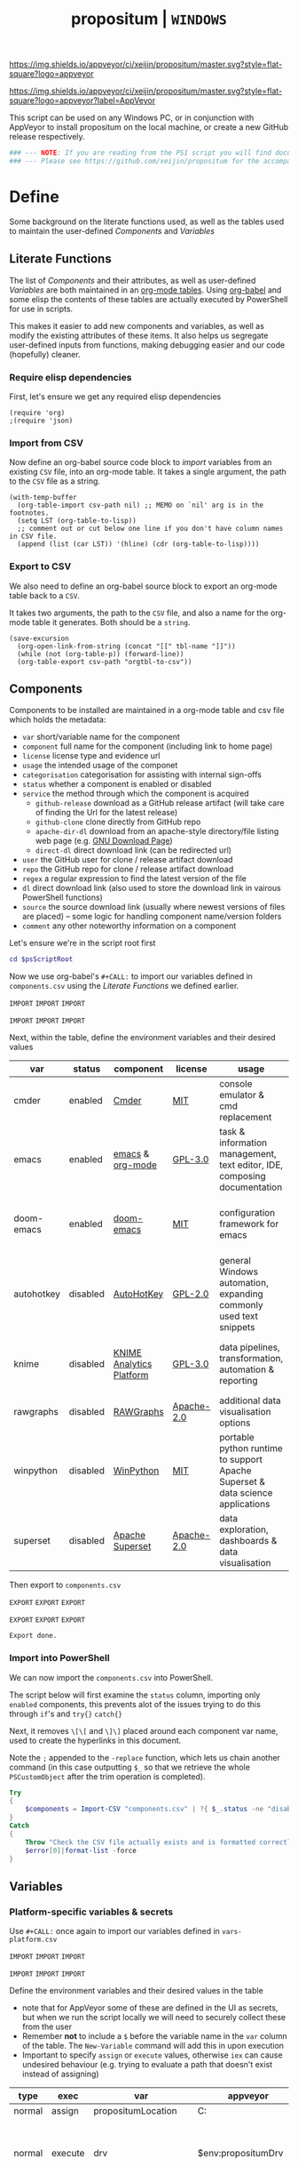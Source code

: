 #+TITLE: propositum | =WINDOWS=
#+PROPERTY: header-args :tangle yes
#+OPTIONS: prop:t

[[https://img.shields.io/appveyor/ci/xeijin/propositum/master.svg?style=flat-square?logo=appveyor]]


[[https://img.shields.io/appveyor/ci/xeijin/propositum/master.svg?style=flat-square?logo=appveyor?label=AppVeyor]]

This script can be used on any Windows PC, or in conjunction with AppVeyor to install propositum on the local machine, or create a new GitHub release respectively.

#+BEGIN_SRC powershell :exports code
### --- NOTE: If you are reading from the PS1 script you will find documentation sparse - this script is accompanied by an org-mode file used to literately generate it --- ####
### --- Please see https://github.com/xeijin/propositum for the accompanying README.org --- ###
#+END_SRC

* Define
  
Some background on the literate functions used, as well as the tables used to maintain the user-defined [[Components]] and [[Variables]]

** Literate Functions

The list of [[Components]] and their attributes, as well as user-defined [[Variables]] are both maintained in an [[https://orgmode.org/manual/Tables.html][org-mode tables]]. Using [[https://orgmode.org/worg/org-contrib/babel/][org-babel]] and some elisp the contents of these tables are actually executed by PowerShell for use in scripts.

This makes it easier to add new components and variables, as well as modify the existing attributes of these items. It also helps us segregate user-defined inputs from functions, making debugging easier and our code (hopefully) cleaner.

*** Require elisp dependencies

First, let's ensure we get any required elisp dependencies

#+BEGIN_SRC elisp :exports both
  (require 'org)
  ;(require 'json)
#+END_SRC

*** Import from CSV

Now define an org-babel source code block to /import/ variables from an existing =CSV= file, into an org-mode table. It takes a single argument, the path to the =CSV= file as a string.

#+NAME: org-babel-tbl-import-csv
#+BEGIN_SRC elisp :results value table :exports code :var csv-path=""
  (with-temp-buffer
    (org-table-import csv-path nil) ;; MEMO on `nil' arg is in the footnotes.
    (setq LST (org-table-to-lisp))
    ;; comment out or cut below one line if you don't have column names in CSV file.
    (append (list (car LST)) '(hline) (cdr (org-table-to-lisp))))
#+END_SRC

*** Export to CSV

We also need to define an org-babel source block to export an org-mode table back to a =CSV=.

It takes two arguments, the path to the =CSV= file, and also a name for the org-mode table it generates. Both should be a =string=.

#+NAME: org-babel-tbl-export-csv
#+BEGIN_SRC elisp :exports code :var csv-path="" tbl-name=""
  (save-excursion
    (org-open-link-from-string (concat "[[" tbl-name "]]"))
    (while (not (org-table-p)) (forward-line))
    (org-table-export csv-path "orgtbl-to-csv"))
#+END_SRC

** Components
  
Components to be installed are maintained in a org-mode table and csv file which holds the metadata:

  - ~var~ short/variable name for the component
  - ~component~ full name for the component (including link to home page)
  - ~license~ license type and evidence url
  - ~usage~ the intended usage of the componet
  - ~categorisation~ categorisation for assisting with internal sign-offs
  - ~status~ whether a component is enabled or disabled
  - ~service~ the method through which the component is acquired
    - ~github-release~ download as a GitHub release artifact (will take care of finding the Url for the latest release)
    - ~github-clone~ clone directly from GitHub repo
    - ~apache-dir-dl~ download from an apache-style directory/file listing web page (e.g. [[https://ftp.gnu.org/gnu/][GNU Download Page]]) 
    - ~direct-dl~ direct download link (can be redirected url)
  - ~user~ the GitHub user for clone / release artifact download
  - ~repo~ the GitHub repo for clone / release artifact download
  - ~regex~ a regular expression to find the latest version of the file
  - ~dl~ direct download link (also used to store the download link in vairous PowerShell functions)
  - ~source~ the source download link (usually where newest versions of files are placed) -- some logic for handling component name/version folders
  - ~comment~ any other noteworthy information on a component

Let's ensure we're in the script root first

#+BEGIN_SRC powershell
  cd $psScriptRoot
#+END_SRC

Now we use org-babel's =#+CALL:= to import our variables defined in ~components.csv~ using the [[Literate Functions]] we defined earlier.

=IMPORT= =IMPORT= =IMPORT=
#+NAME: components-import
#+CALL: org-babel-tbl-import-csv(csv-path="components.csv")
=IMPORT= =IMPORT= =IMPORT=

Next, within the table, define the environment variables and their desired values

#+NAME: components-tbl
#+RESULTS: components-import
| var        | status   | component                | license    | usage                                                                          | categorisation                                               |
|------------+----------+--------------------------+------------+--------------------------------------------------------------------------------+--------------------------------------------------------------|
| cmder      | enabled  | [[http://cmder.net/][Cmder]]                    | [[https://github.com/cmderdev/cmder#license][MIT]]        | console emulator & cmd replacement                                             | Standalone Tool                                              |
| emacs      | enabled  | [[https://www.gnu.org/software/emacs/][emacs]] & [[https://orgmode.org/][org-mode]]         | [[https://github.com/zklhp/emacs-w64/blob/emacs-25/COPYING][GPL-3.0]]    | task & information management, text editor, IDE, composing documentation       | Loosely Coupled with internal code (e.g. internal REST APIs) |
| doom-emacs | enabled  | [[https://github.com/hlissner/doom-emacs][doom-emacs]]               | [[https://github.com/hlissner/doom-emacs/blob/master/LICENSE][MIT]]        | configuration framework for emacs                                              | Loosely Coupled with internal code (e.g. internal REST APIs) |
| autohotkey | disabled | [[https://autohotkey.com/][AutoHotKey]]               | [[https://github.com/Lexikos/AutoHotkey_L/blob/master/license.txt][GPL-2.0]]    | general Windows automation, expanding commonly used text snippets              | Standalone Tool                                              |
| knime      | disabled | [[https://www.knime.com/knime-analytics-platform][KNIME Analytics Platform]] | [[https://www.knime.com/downloads/full-license][GPL-3.0]]    | data pipelines, transformation, automation & reporting                         | Loosely Coupled with internal code (e.g. internal REST APIs) |
| rawgraphs  | disabled | [[http://rawgraphs.io/][RAWGraphs]]                | [[https://github.com/densitydesign/raw/blob/master/LICENSE][Apache-2.0]] | additional data visualisation options                                          | Standalone Tool                                              |
| winpython  | disabled | [[https://winpython.github.io/][WinPython]]                | [[https://github.com/winpython/winpython/blob/master/LICENSE][MIT]]        | portable python runtime to support Apache Superset & data science applications | Standalone Tool                                              |
| superset   | disabled | [[https://superset.incubator.apache.org/][Apache Superset]]          | [[https://github.com/apache/incubator-superset/blob/master/LICENSE.txt][Apache-2.0]] | data exploration, dashboards & data visualisation                              | Standalone Tool                                              |


Then export to ~components.csv~

=EXPORT= =EXPORT= =EXPORT=
#+NAME: components-export
#+CALL: org-babel-tbl-export-csv(csv-path="components.csv", tbl-name="components-tbl")
=EXPORT= =EXPORT= =EXPORT=

#+RESULTS: components-export
: Export done.

*** Import into PowerShell

We can now import the ~components.csv~ into PowerShell.

The script below will first examine the ~status~ column, importing only ~enabled~ components, this prevents alot of the issues trying to do this through ~if~'s and ~try{}~ ~catch{}~ 

Next, it removes ~\[\[~ and ~\]\]~ placed around each component var name, used to create the hyperlinks in this document. 

Note the ~;~ appended to the ~-replace~ function, which lets us chain another command (in this case outputting ~$_~ so that we retrieve the whole ~PSCustomObject~ after the trim operation is completed).

 #+BEGIN_SRC powershell
   Try
   {
       $components = Import-CSV "components.csv" | ?{ $_.status -ne "disabled" } | %{ $_.var = $_.var.Trim("[]"); $_}
   }
   Catch
   {
       Throw "Check the CSV file actually exists and is formatted correctly before proceeding."
       $error[0]|format-list -force
   }
 #+END_SRC

** Variables
*** Platform-specific variables & secrets

 Use =#+CALL:= once again to import our variables defined in ~vars-platform.csv~

 =IMPORT= =IMPORT= =IMPORT=
 #+NAME: vars-platform-import
 #+CALL: org-babel-tbl-import-csv(csv-path="vars-platform.csv")
 =IMPORT= =IMPORT= =IMPORT=

 Define the environment variables and their desired values in the table

 - note that for AppVeyor some of these are defined in the UI as secrets, but when we run the script locally we will need to securely collect these from the user
 - Remember *not* to include a ~$~ before the variable name in the =var= column of the table. The ~New-Variable~ command will add this in upon execution
 - Important to specify =assign= or =execute= values, otherwise ~iex~ can cause undesired behaviour (e.g. trying to evaluate a path that doesn't exist instead of assigning)

 #+NAME: vars-platform-tbl
 #+RESULTS: vars-platform-import
 | type   | exec    | var                  | appveyor              | local                                                                                                                                                            | local-gs                                                                                                                                                        | testing                                                                                                                                                         | comment                                         |
 |--------+---------+----------------------+-----------------------+------------------------------------------------------------------------------------------------------------------------------------------------------------------+-----------------------------------------------------------------------------------------------------------------------------------------------------------------+-----------------------------------------------------------------------------------------------------------------------------------------------------------------+-------------------------------------------------|
 | normal | assign  | propositumLocation   | C:\propositum         | C:\propositum                                                                                                                                                    | H:\propositum                                                                                                                                                   | C:\propositum-test                                                                                                                                              |                                                 |
 | normal | execute | drv                  | $env:propositumDrv    | if(($result=Read-Host -Prompt "Please provide a letter for the Propositum root drive (default is 'P').") -eq ""){("P").Trim(":")+":"}else{$result.Trim(":")+":"} | if(($result=Read-Host -Prompt "Please provide a drive letter for the Propositum root (default is 'P')") -eq ""){("P").Trim(":")+":"}else{$result.Trim(":")+":"} | if(($result=Read-Host -Prompt "Please provide a drive letter for the Propositum root (default is 'P')") -eq ""){("P").Trim(":")+":"}else{$result.Trim(":")+":"} | Don't put drive in double quotes, causes issues |
 | secure | execute | env:githubApiToken   | $env:githubApiToken   | Read-Host -AsSecureString -Prompt "Please provide your GitHub token."                                                                                            | Read-Host -AsSecureString -Prompt "Please provide your GitHub token."                                                                                           | Read-Host -AsSecureString -Prompt "Please provide your GitHub token."                                                                                           |                                                 |
 | secure | execute | env:supersetPassword | $env:supersetPassword | Read-Host -AsSecureString -Prompt "Please provide a password for the Superset user 'Propositum'."                                                                | Read-Host -AsSecureString -Prompt "Please provide a password for the Superset user 'Propositum'."                                                               | Read-Host -AsSecureString -Prompt "Please provide a password for the Superset user 'Propositum'."                                                               |                                                 |

 Then export to ~vars-platform.csv~

 =EXPORT= =EXPORT= =EXPORT=
 #+NAME: vars-platform-export
 #+CALL: org-babel-tbl-export-csv(csv-path="vars-platform.csv", tbl-name="vars-platform-tbl")
 =EXPORT= =EXPORT= =EXPORT=

 #+RESULTS: vars-platform-export
 : Export done.

*** Other variables

    We need to define a few key paths and other variables which will be referred to regularly throughout the coming scripts, but are not platform specific. 

    Let's import these from =vars-other.csv=

 =IMPORT= =IMPORT= =IMPORT=
 #+NAME: vars-other-import
 #+CALL: org-babel-tbl-import-csv(csv-path="vars-other.csv")
 =IMPORT= =IMPORT= =IMPORT=

Then lets define them in a simplified table

 #+NAME: vars-other-tbl
 #+RESULTS: vars-other-import
 | type    | exec    | var               | value                             | comment                                                    |
 |---------+---------+-------------------+-----------------------------------+------------------------------------------------------------|
 | hashtbl | execute | propositum        | @{}                               | Initialises the hash table                                 |
 | path    | execute | root              | $propositum.root = $drv+"\"       |                                                            |
 | path    | execute | app               | $propositum.apps = $drv+"\apps"   |                                                            |
 | path    | execute | home              | $propositum.home = $drv+"\home"   |                                                            |
 | path    | execute | font              | $propositum.fonts= $drv+"\fonts"  |                                                            |
 | env-var | execute | env:HOME          | $propositum.home                  | Set user home as required for winpython install            |
 | env-var | execute | env:SCOOP         | $propositum.root                  | Place scoop app/shim parent directories in the root folder |
 | env-var | execute | env:SUPERSET_HOME | ($propositum.home + "\.superset") | Superset home folder location (where db file is stored)    |

And finally, export the table back to csv

 =EXPORT= =EXPORT= =EXPORT=
 #+NAME: vars-other-export
 #+CALL: org-babel-tbl-export-csv(csv-path="vars-other.csv", tbl-name="vars-other-tbl")
 =EXPORT= =EXPORT= =EXPORT=

 #+RESULTS: vars-other-export
 : Export done. 
*** Import into PowerShell
    As some of the variables are dependent on other build environment functions this section has been moved: [[Import functions & variables]]
* Prepare

Ensure the necessary tooling is in place & prepare the build environment.
** Console formatting

Turn the PowerShell background color to Black to make blue output from commands easier to read

#+BEGIN_SRC powershell
  $Host.UI.RawUI.BackgroundColor = ($bckgrnd = 'Black')
#+END_SRC
** Helper functions
:PROPERTIES:
:header-args: :tangle propositum-helper-fns.ps1
:END:

Define helper functions to perform repetitive activities

*** COMMENT ~Get-GHLatestReleaseDl~: Get the download link for the latest GitHub release

Takes a component hash table as an input

#+BEGIN_SRC powershell
  function Get-GHLatestReleaseDl ($compValsArr) {
  # Original: https://www.helloitscraig.co.uk/2016/02/download-the-latest-repo.html

  # --- Set the uri for the latest release
  $URI = "https://api.github.com/repos/"+$compValsArr.user+"/"+$compValsArr.repo+"/releases/latest"

  # --- Query the API to get the url of the zip

  # Switch to supported version of TLS protocol (1.2) for Github
  [Net.ServicePointManager]::SecurityProtocol = [Net.SecurityProtocolType]::Tls12

  # Traverse the 
  $latestRelease = Invoke-RestMethod -Method Get -Uri $URI
  $allReleaseAssets = Invoke-RestMethod -Method Get -URI $latestRelease.assets_url

  # RegEx to isolate the filename (and version number if multiple artifacts)
  $releaseAsset = $allReleaseAssets -match $compValsArr.regex

  # Store a sorted list of download URLs (as if contianing version number we want highest at top)
  $downloadUrl = $releaseAsset.browser_download_url | Sort-Object -Descending

  # Check if the downloadUrl is an array, if true return first array value (i.e. highest ver number)
  If ($downloadUrl -is [array]) {return $downloadUrl[0]}

  # If not array, must be single download url, return as string
  Else {return $downloadUrl}
  }
#+END_SRC

*** COMMENT ~Get-LatestApacheDirDl~: Get the download link for latest direct-dl release (Apache directory listing)

Takes a url to the apache directory, a regex for the file and the component's variable name from the table as inputs.

The function makes some basic attempts to try and dig into subdirectories if it doesn't find the file, primarily based on trying to parse a folder beginning with the component name or version number.

#+BEGIN_SRC powershell
  function Get-LatestApacheDirDl ($directoryUrl, $fileRegex, $componentVarName) {

      $componentRegex = "^" + $componentVarName + ".*$"
      $versionRegex = "^(\d*\.\d+)*\/$|^(\d+)*\/$"

      $regexArr = $componentRegex, $versionRegex

      function Get-SiteAsObject ($uri) {
          # Get the HTML and parse
          return (Invoke-WebRequest $uri)
      }

      function Get-UrlFragWithRegex ($siteData, $regex)
      {
          # Initialise Variable
          #$frag = ""
          # Perform match and assign to variable
          $frag = $siteData.Links.href -match $regex | sort -Descending
          #{$frag = $Matches | sort -Descending} # sort descending to get highest ver number
          # Return first element (highest ver) if multiple matches
          If ($frag -is [array]) {return $frag[0]}
          # Otherwise just return as-is
          Else {return $frag}
      }

      #### Function still needs some work, incorrectly parsing table (i.e. not capturing dates)    
      #    function Get-ApacheDirTable ($directoryUrl) {
      #    $directoryUrl.ParsedHtml.getElementsByTagName("tbody") | ForEach-Object {
      #
      #    $Headers = $null
      #
      #    # Might need to uncomment the following line depending on table being parsed
      #    # And if there is more than one table, need a way to get the right headers for each table
      #    #$Headers = @("IP Address", "Hostname", "HW Address", "Device Type")
      #
      #    # Iterate over each <tr> in this table body
      #    $_.getElementsByTagName("tr") | ForEach-Object {
      #        # Select/get the <td>'s, but just grab the InnerText and make them an array
      #        $OutputRow = $_.getElementsByTagName("td") | Select-Object -ExpandProperty InnerText
      #        # If $Headers not defined, this must be the first row and must contain headers
      #        # Otherwise create an object out of the row by building up a hash and then using it to make an object
      #        # These objects can be piped to a lot of different cmdlets, like Out-GridView, ConvertTo-Csv, Format-Table, etc.
      #        if ($Headers) {
      #            $OutputHash = [ordered]@{}
      #            for($i=0;$i -lt $OutputRow.Count;$i++) {
      #                $OutputHash[$Headers[$i]] = $OutputRow[$i]
      #            }
      #            New-Object psobject -Property $OutputHash
      #        } else {
      #            $Headers = $OutputRow
      #
      #        }
      #    }
      #}
      #}
      ### 

      # Initialise variables for loop
      $site = Get-SiteAsObject $directoryUrl
      $match = ""
      $file = ""

      Do {
          ForEach ($regex in $regexArr) {
              # Check each time if the file can be found in the current dir
              $file = Get-UrlFragWithRegex $site $fileRegex
              if ($file -match $fileRegex) {
                  ### COMMENTED OUT OBJ ROUTINE AS NOT PARSING DATES ###
                  # File found, but let's be extra cautious and isolate those with the latest date
                  #$sitePsObj = Get-ApacheDirTable $site
                  # Then find the latest date & filter the table
                  #$sitePsObj | Where-Object {$_.Name -match $fileRegex}
                  # Break out of the loop and return the full URL
                  ### END PS OBJ ROUTINE ###
                  $directoryUrl = $directoryUrl+$file
                  break
              }
              # Otherwise crawl through the RegEx array attempting to find a directory that matches
              else {
                  $match = Get-UrlFragWithRegex $site $regex
                  $directoryUrl = $directoryUrl+$match
                  # Re-initialize the $site object each time we find a match so that we 'enter' the directory
              $site = Get-SiteAsObject $directoryUrl
                  continue
              }
          }
      }
      Until ($file -match $fileRegex)

      # Finally, return the full download Url
      return $directoryUrl
  }
#+END_SRC
*** COMMENT ~Dl-ToDir~: Binary file download wrapper

Since finding no single download tool satisfactorily met my needs, I decided to create a wrapper for them all (plus a relatively easy way to extend for any I may need in the future)

Usage (from ~Get-Help "Dl-ToDir"~)

#+BEGIN_EXAMPLE powershell
  NAME
  Dl-ToDir

  SYNTAX
  Dl-ToDir [[-backend] {curl | wget | aria2c*}] [[-customFilename] <string>] [[-opts] <string[]>] [-uri] <string> [[-dir] <Object>] [-allowRedirs] [-cdispFilename] [-uriFilename]  
  [<CommonParameters>]
#+END_EXAMPLE

=*= =aria2c= is used as the default backend if none is specified

- *Further Enhancements*
  - [ ] Would be good to get backend mapping from org-mode table (with JSON import/export)
  - [ ] Implement multi-file download, particularly for aria2c which supports concurrent connections (could reduce build time)


#+BEGIN_SRC powershell
  function Dl-ToDir {
      # Define Parameters incl. defaults, types & validation
      Param(
      # Define accepted backends, each needs its own hash table entry in switch
      [ValidateSet("curl", "wget", "aria2c")]
      [string]$backend = "aria2c", # default

      # Convenience switches for common behaviours we might need to toggle
      [switch]$allowRedirs,
      [switch]$cdispFilename,
      [switch]$uriFilename,

      # Allow user to specify customFilename, which will disable other options
      [string]$customFilename,

      # Allow user to pass arbitrary options
      [string[]]$opts,
    
      # Make URI mandatory to avoid hash table init issues later
      [parameter(Mandatory=$true)]
      [string]$uri,

      # Check dir exists before accept
      [ValidateScript({Test-Path $_ -PathType 'Container'})]
      $dir = ($dir+"\") # default to current dir if not provided or add backslash to path
      )

      # Define mapping of common commands for each backend
      switch ($backend)
      {
          "curl"
              {
               $cmdMap = [ordered]@{
                          backend = $backend+".exe"; # append .exe to workaround powershell alias issue...
                          allowRedirs = "-L";
                          cdispFilename = "-J";
                          uriFilename = "-O";
                          customFilename = ("-o '"+$customFilename+"'");
                          progressBar = "-#"; # 'graphical' progress indicator, rather than 'tabular' progress indicator
                          uri = $uri;
                          }
              }

          "wget"
              {
               $cmdMap = [ordered]@{
                          backend = $backend+".exe"; # append .exe to workaround powershell alias issue...
                          allowRedirs = if(-not ($allowRedirs)) {"--max-redirect=0"}; # wget allows redirs by default, so disable if switch is false
                          cdispFilename = "--content-disposition";
                          uriFilename = if(-not ($cdispFilename)) {("-O '"+($uri | Split-Path -Leaf)+"'")}; # Get filename from path only if user doesn't want to try sourcing from Content-Disposition
                          customFilename = ("-O '"+$customFilename+"'");
                          overWrite = "-N"; # Note this will only overwrite if the server file timestamp is newer than the local, for 'true' overwrite use the customFilename option
                          progressBar = "--progress=bar:force:noscroll";
                          uri = $uri;
                          }
              }

          "aria2c"
              {
               $cmdMap = [ordered]@{
                          backend = $backend;
                          allowRedirs = ""; # no effect - aria decides this itself
                          cdispFilename = ""; # no effect - aria decides this itself
                          uriFilename = if(-not ($cdispFilename)) {("--out='"+($uri | Split-Path -Leaf)+"'")}; # Get filename from path only if user doesn't want to try sourcing from Content-Disposition
                          customFilename = ("--out='"+$customFilename+"'");
                          overWrite = "--allow-overwrite=true"; # always overwrite an existing file, since mostly we will be running from build servers which start with a fresh env each time. Also prevents creation of .aria control files.
                          dontResume = "--always-resume=false"; # prevent aria from resuming downloads
                          uri = $uri;
                          }
              }

          default # For an unknown backend
              {
              Throw ("Error: backend '"+$backend+"' not found.")
              }
      }

  ## De-dupe $opts params passed by the user

      # Initialize a new List object to hold the RegEx for de-dupe
      $optDeDupe = New-Object Collections.Generic.List[object]

      # Loop through the keys defined in backend hash table & add to array
      ForEach ($key in $cmdMap.Keys)
          {   
          # Get the associated value for the given arg
          $val = $cmdMap.$key

          # If the $arg has a val, add the RegEx to the list
          if($val) {  
              # Concat regex start/end string tokens & add to list
              $optDeDupe.Add("^"+[string]$val+"$")            
            }
          # Otherwise skip to the next $key
          else {continue}
          }

      # Concat into single Regex with "|" (or) operator
      $optDeDupe = $optDeDupe -join "|"


  ## Construct the download command

      # Initialise the hash table used to construct the download command
      $dlCmd = [ordered]@{}

      # Add in backend mapping
      $dlCmd += $cmdMap
    
      #  Exclude any duplicates from $opts passed by user, then Add to hash table
      $uniqueOpts = $opts | ?{ $_ -notmatch $optDeDupe }
      $dlCmd.Add("opts", $uniqueOpts)
    
      # Disable (remove) other parameters if customFileName is passed by user
      if ($customFilename) {

          $dlCmd.Remove("cdispFilename")
          $dlCmd.Remove("uriFilename")
      }
      # Else remove the customFilename entry copied from the array
      else {$dlCmd.Remove("customFilename")}

      # Get enumerated hashtable, where an given key has a value, then:
      # expand each property to just its value before concat into dl command
      $dlCmd = ($dlCmd.GetEnumerator() | ? Value | Select -ExpandProperty Value) -join " "

  ## Download, get filename & return details

      # If dir isn't the current path, store the current directory location then cd to the path
      # this is primarily to workaround limitations with Curl -O
      if($dir -ne (Get-Location)){
      $origLocation = Get-Location
      Set-Location $dir
      }

  Try {

      # Execute the download (and pipe the output to the console)
      iex $dlCmd | Out-Host

      # If a customFilename was specified, return that as the filename
      if ($customFilename)
      {$fileName = $customFilename}
      # Otherwise get the name of the file added to the download folder *after* the command was run
      else {
      $funcExecTimestamp = (Get-History | Where { $_.CommandLine -contains $MyInvocation.MyCommand } | Sort StartExecutionTime -Descending | Select StartExecutionTime -First 1).StartExecutionTime
      $fileName = Get-ChildItem -Path $propTest | Sort-Object LastWriteTime -Descending | ?{ $_.LastWriteTime -gt $funcExecTimestamp } | Select -First 1}
      }

  Finally {
      # cd back to the original location if it exists
      if($origLocaction) {Set-Location $origLocation}

      # Assemble result array (outside of Try block, to assist with debugging) - includes full path to the file, as well as the command used to initiate the download
      $result = ($dir+"\"+$fileName), ([string]$dlCmd)

      }

    return $result

  }
#+END_SRC

Useful parts of the function that I began writing but later realised I didn't need, in particular traversing using the key paradigm may come in handy one day... the code block is set not to tangle.

#+BEGIN_SRC powershell :exports none
  ### Potentially useful but not currently required ###
  #    # Copy the relevant keys 
  #    ForEach ($key in $cmdMap.Keys)
  #
  #    {        
  #        # Set some initial variables to make things more legible
  #        $value = $cmdMap.$key
  #        $keyIsArg = if($PSBoundParameters.ContainsKey($key)) {$true}
  #        $keyAsVarValue = $PSBoundParameters.$key
  #
  #        # If the key is equal to the name of an argument variable and the argument variable is not empty or false
  #        if ( ($keyIsArg) -and ($keyAsVarValue) ) 
  #            # Then add the key-value pair 
  #            {
  #            $dlCmd.Add($key, $value)
  #            }
  #        }
  #    }
  #
  #    # construct the download command
  #    $dlCmd = (([ordered]@{ # [ordered] to preserve command order when we concat later
  #               backend = $cmdMap.backend; # append .exe to workaround powershell alias issue...
  #               allowRedirs = if($allowRedirs){$cmdMap.allowRedirs};
  #               cdispFilename = if($cdispFilename){$cmdMap.cdispFilename};
  #               uriFilename = if($uriFilename){$cmdMap.uriFilename};
  #               uniqueOpts = $opts | ?{ $_ -notmatch $optExcludeRegex }; # Remove any dupe opts that user passed
  #               uri = $uri;
  #               }).Values | %{ [string]$_ }) -join " " # Get hashtable values, recursively convert to string (to catch opts with an arg) then concat into command
  #
  #    # Loop through arguments passed by user and add to array
  #    ForEach ($arg in $PSBoundParameters.Keys)
  #        {   
      #        # Get the associated value for the given arg
      #        $val = $PSBoundParameters.$arg
      #
      #        # Skip '$opts' vals otherwise it will delete opts during de-dupe
      #        if($arg -eq "opts") {continue}
      #        # If the $arg has a val, add the RegEx to the list
      #        if($val) {  
          #            # Concat regex start/end string tokens & add to list
          #            $optDeDupe.Add("^"+[string]$val+"$")            
          #          }
      #        # Otherwise skip to the next $arg
      #        else {continue}
      #        }
#+END_SRC
*** TODO COMMENT ~Write-InstallStatus~: Write & Log Install Status
#+BEGIN_SRC powershell
  function Write-InstallStatus ($component, $arr, $status, $msg) {
    
      # Set status Write-Host colours & messages
      switch ($status)
      {
          "Disabled"
          {
                  $msg = If ($msg) {$msg} else {" Component is disabled -- check the components table. "}
                  $fgColour = "White"
                  $bgColour = "DarkRed"
              }
          "Failed"
          {
                  $msg = If ($msg) {$msg} else {" Component installation failed -- check error message "}
                  $fgColour = "White"
                  $bgColour = "DarkRed"
              }
          "Succeeded"
          {
                  $msg = If ($msg) {$msg} else {" Component installation succeeded. "}
                  $fgColour = "Green"
                  $bgColour = "DarkGreen"
              }
          default # If no status provided
          {
                  $status = "Unknown"
                  $msg = If ($msg) {$msg} else {" Unable to verify the installation status. "}
                  $fgColour = "Yellow"
                  $bgColour = "DarkYellow"
              }
      }
    
      # Send message to user and include the error message if not 'succeeded'
      if($status -ne "Succeeded")
      {Write-Host ("`n ["+$status+"] "+$component.var+": "+$msg+"`nError:`n"+$Error[0]) -ForegroundColor $fgColour -BackgroundColor $bgColour}
      else
      {Write-Host ("`n ["+$status+"] "+$component.var+": "+$msg) -ForegroundColor $fgColour -BackgroundColor $bgColour}
    
      # Write details into psobj Results Array
      $result = [PSCustomObject]@{
          Component = $component.var
          Status = $status
          Date = Get-Date -Format "ddd dd MMM yyyy h:mm:ss tt"
          Message = $msg
          LastError = if ($status -eq "Failed") {"L: "+$Error[0].InvocationInfo.ScriptLineNumber+" "+$Error[0].Exception}
      }
      $arr += $result
  }
#+END_SRC
*** TODO ~Path-CheckOrCreate~: Check for path and optionally create dir or symlink

Check if a dir exists, and if specified, create the directory (or symlink)

#+BEGIN_SRC powershell
  function Path-CheckOrCreate {

  # Don't make parameters positionally-bound (unless explicitly stated) and make the Default set required with all
  [CmdletBinding(PositionalBinding=$False,DefaultParameterSetName="Default")]

      # Define Parameters incl. defaults, types & validation
      Param(
          # Allow an array of strings (paths)
          [Parameter(Mandatory,ParameterSetName="Default")]
          [Parameter(Mandatory,ParameterSetName="CreateDir")]
          [Parameter(Mandatory,ParameterSetName="CreateSymLink")]
          [string[]]$paths,

          # Parameter sets to allow either/or but not both, of createDir and createSymLink. createSymLink is an array of strings to provide the option of matching with multiple paths.
          [Parameter(ParameterSetName="CreateDir",Mandatory=$false)][switch]$createDir,
          [Parameter(ParameterSetName="CreateSymLink",Mandatory=$false)][string[]]$createSymLink = @() # Default value is an empty array to prevent 'Cannot index into null array'
     )

      # Create Arrs to collect the directories that exist/don't exist
      $existing = @()
      $notExisting = @()
      $existingSymLink = @()
      $notExistingSymLink = @()
      $createdDir = @()
      $createdSymLink = @()

      # Loop through directories in $directory
      for ($i = 0; $i -ne $paths.Length; $i++)
      {

          # If exists, add to existing, else add to not existing
          if (Test-Path $paths[$i]) {$existing += , $paths[$i]}
          else {$notExisting += , $paths[$i]}

          # If any symlinks have been provided, also do a check to see if these exist
          if ( ($createSymLink[$i]) -and (Test-Path $createSymLink[$i]) )
          {$existingSymLink += , $createSymLink[$i]}
          else {$notExistingSymLink += , $createSymLink[$i]}

          # Next, check if valid path
          if (Test-Path -Path $paths[$i] -IsValid)
          {
              # If user wants to create the directory, do so
              if ($createDir)
              {
                  if (mkdir $paths[$i]) {$createdDir += , $paths[$i]}
              }
              # If user wants to create a symbolic link, do so
              elseif ($createSymlink)
              {
              if(New-Item -ItemType SymbolicLink -Value $paths[$i] -Path $createSymLink[$i]) # Use the counter to select the right Symlink value
                  {$createdSymLink += , $createSymLink[$i]}
              }
          }
          else {Throw "An error occurred. Check the path is valid."}

      }

      # Write summary of directory operations to console [Turned off as annoying to see each time the command is run]
      #Write-Host "`n==========`n"
      #Write-Host "`n[Summary of Directory Operations]`n"
      #Write-Host "`nDirectories already exist:`n$existing`n"
      #Write-Host "`nDirectories that do not exist:`n$notExisting`n"
      #Write-Host "`nDirectories created:`n$createdDir`n"
      #Write-Host "`nSymbolic Links created:`n$createdSymLink`n"
      #Write-Host "`n==========`n"
    
      # Create a hash table of arrs, to access a given entry: place e.g. ["existing"] at the end of the expression
      # to get the arr value within add an index ref. e.g. ["existing"][0] for the first value within existing dirs
      $result = [ordered]@{
          existing = $existing
          existingSymLinks = $existingSymLink
          notExisting = $notexisting
          notExistingSymLinks = $notExistingSymLink
          createdDirs = $createdDir
          createdSymLinks = $createdSymLink
      }
    
      # Write results to the console
      Write-Host "`n================================="
      Write-Host "[Summary of Directory Operations]"
      Write-Host "=================================`n"
      Write-Host ($result | Format-Table | Out-String)
    
      return $result

  }
#+END_SRC
*** ~Refresh-PathVariable~: Refresh Path Variable

Refresh path variable to reflect any executables added from a given installation

#+BEGIN_SRC powershell
  function Refresh-PathVariable {
      foreach($level in "Machine","User") {
      [Environment]::GetEnvironmentVariables($level).GetEnumerator() | % {
          # For Path variables, append the new values, if they're not already in there
          if($_.Name -match 'Path$') { 
              $_.Value = ($((Get-Content "Env:$($_.Name)") + ";$($_.Value)") -split ';' | Select -unique) -join ';'
          }
          $_
      } | Set-Content -Path { "Env:$($_.Name)" }
  }
  }
#+END_SRC
*** ~GitHub-CloneRepo~: Clone GitHub repo

#+BEGIN_SRC powershell
  function Github-CloneRepo ($opts, $compValsArr, $cloneDir) {
  Write-Host ("Cloning ... [ "+"~"+$compValsArr.user+"/"+$compValsArr.repo+" ]") -ForegroundColor Yellow -BackgroundColor Black
  $cloneUrl = ("https://github.com/"+$compValsArr.user+"/"+$compValsArr.repo)
  iex "git clone $opts $cloneUrl $cloneDir"
  }
#+END_SRC
** Build environment

The order of these elements is quite tightly constrained so worth double checking if that is changed...

*** Start in the Script Root

Make sure we start in the script root to avoid issues with executing in the wrong directory & to ensure we can access any scripts or data structures that we need to import.

#+BEGIN_SRC powershell
  cd $PSScriptRoot
#+END_SRC
*** Set testing/development mode

Add a variable to allow us to switch to testing / development mode - this will use the variable assignments in the "testing" column when we come to our [[Variables]].

#+BEGIN_SRC powershell
  # Testing / development mode  
  $testing = $false
#+END_SRC
*** Determine the build platform

Figure out if the script is being run from a local machine, from gs machine or on appveyor, or if we're testing/debugging

#+BEGIN_SRC powershell
  $buildPlatform = if ($env:APPVEYOR) {"appveyor"}
  elseif ($testing) {"testing"} # For debugging locally
  elseif ($env:computername -match "NDS.*") {"local-gs"} # Check for a GS NDS
  else {"local"}
#+END_SRC
*** Import functions & variables
**** Import functions

 Let's import the helper functions we defined earlier. Using the =.= notation means they will be imported with access to the variables in the current script scope.

 #+BEGIN_SRC powershell
   . ./propositum-helper-fns.ps1
 #+END_SRC

**** Import platform-specific variables

 We can now import ~vars-platform.csv~ we created earlier into PowerShell

 #+BEGIN_SRC powershell
   Try
   {
       $environmentVars = Import-CSV "vars-platform.csv"
   }
   Catch
   {
       Throw "Check the CSV file actually exists and is formatted correctly before proceeding."
       $error[0]|format-list -force
   }
 #+END_SRC

 Finally, set each of the environment variables according to ~$buildPlatform~

 - ~Select~ is used to first narrow the ~PSObject~ to the column containing the variable name, and the column matching our buildPlatform
 - ~iex~ ensures that the value of each variable gets executed upon assignment, rather than being stored as a string
 - the ~if~ statement is used in conjunction with the =exec= column as mentioned earlier to avoid incorrectly executing a value that should be assigned

 #+BEGIN_SRC powershell
   $environmentVars | Select "exec", "var", $buildPlatform | ForEach-Object { if ($_.exec -eq "execute") {New-Variable $_.var (iex $_.$buildPlatform) -Force} else {New-Variable $_.var $_.$buildPlatform -Force}}
 #+END_SRC

**** Import other variables
     
 Let's import the ~vars-other.csv~ into PowerShell

#+NAME: collect-other-vars
 #+BEGIN_SRC powershell
   Try
   {
       $otherVars = Import-CSV "vars-other.csv"
   }
   Catch
   {
       Throw "Check the CSV file actually exists and is formatted correctly before proceeding."
       $error[0]|format-list -force
   }
 #+END_SRC

A simplified version of the per-platform command is used to execute / assign as necessary

#+NAME: set-other-vars
 #+BEGIN_SRC powershell
   $otherVars | Select "exec", "var", "value" | ForEach-Object { if ($_.exec -eq "execute") {New-Variable $_.var (iex $_.value) -Force} else {New-Variable $_.var $_.value -Force}}
 #+END_SRC
*** Clear testing directory

To save some time, let's also delete the contents of the testing directory when in testing mode. 

We also add an additional condition to ensure that =$propositumLocation= has been set, otherwise we could end up deleting the root drive..

Note there's currently a powershell bug that prevents this from working if any symlinks are contained within the directories.

#+BEGIN_SRC powershell
  if ($testing -and $propositumLocation) {Remove-Item ($propositumLocation+"\*") -Recurse -Force}
#+END_SRC
*** Map propositum drive letter & create folder structure
 
 Mapping the propositum folder to a drive letter creates a short, intuitive path to key directories

  #+BEGIN_SRC powershell
    subst $drv $propositumLocation
  #+END_SRC

  Now let's use the hash table we defined earlier in [[Other variables]], and loop through the paths; creating the directories where they don't already exist

  #+BEGIN_SRC powershell
    $createdDirs = Path-CheckOrCreate -Paths $propositum.values -CreateDir
  #+END_SRC

  Using the hash table of directories, we can now navigate to a given folder in the following manner

  #+BEGIN_SRC powershell
    cd $propositum.root
  #+END_SRC
*** Set TLS / SSL versions
This stops WebClient and other processes that require a secure connection from complaining if the connection requires a version other than TLS v1.0

#+BEGIN_SRC powershell
  [Net.ServicePointManager]::SecurityProtocol = "Tls12, Tls11, Tls, Ssl3"
#+END_SRC
** Install and configure =scoop=
*** Install =scoop=
    
    [[https://scoop.sh][scoop]] is a bit like [[https://chocolatey.org][chocolatey]] but focused more on open source tools, and importantly, allows you to install apps as self-contained 'units'.
    
    Before installing, lets set the scoop install directory to be within the =\util\bin= folder so that cmder can reference these later on.
    
#+NAME: set-scoop-env-var
#+BEGIN_SRC powershell
  [environment]::setEnvironmentVariable('SCOOP',($propositum.root),'User')
#+END_SRC

Then install scoop (locally)

#+BEGIN_SRC powershell
  iex (new-object net.webclient).downloadstring('https://get.scoop.sh')
#+END_SRC
*** Add =extras= bucket

Add the =extras= bucket which contains some additional open source applications outside of the scope of the =main= scoop repo

#+BEGIN_SRC powershell
  scoop bucket add extras
#+END_SRC
*** Add =propositum= bucket

Add the scoop =propositum= bucket which contains the JSON manifest files for installing and configuring the different propositum components.

#+BEGIN_SRC powershell
  scoop bucket add propositum 'https://github.com/xeijin/propositum-bucket.git'
#+END_SRC
*** Add =aria2= for faster downloads

Should be auto-detected and used by =scoop=

#+BEGIN_SRC powershell
scoop install aria2
#+END_SRC
*** Ensure =7zip= is available

Required by scoop to extract files, and also required by git.

#+BEGIN_SRC powershell
  # If git isn't installed, install it
  if (-not (Get-Command 7z.exe)) {scoop install 7zip --global}
#+END_SRC
*** Ensure =git= is available

Required to clone GitHub repos

#+BEGIN_SRC powershell
  # If git isn't installed, install it
  if (-not (Get-Command git.exe)) {scoop install git --global}
#+END_SRC
** Clone =propositum= repo

   A number of required or source-controlled artifacts, including fonts, scripts and configuration files are already located in the propositum Repo, let's fetch those first

#+BEGIN_SRC powershell
  # Hash table with necessary details for the clone command
  $propositumRepo = [ordered]@{
      user = "xeijin"
      repo = "propositum"
  }

  # Clone the repo (if not AppVeyor as it is already cloned for us)
  if(-not $buildPlatform -eq "appveyor"){Github-CloneRepo "" $propositumRepo $propositumLocation}
#+END_SRC
* Build 

Bring together the different components & create the final build artifact.

** Install components

Use scoop to manage the installation of all components, including any dependencies as defined in the component's manifest JSON.

#+BEGIN_SRC powershell
  scoop install cmder autohotkey knime-p rawgraphs-p regfont-p emacs-p texteditoranywhere-p superset-p
#+END_SRC
** Install & setup =doom-emacs=

Save the current path & navigate to the =$propositum.home= folder

#+BEGIN_SRC powershell
Push-Location $propositum.home
#+END_SRC

Clone the =doom-emacs= repo as our =.emacs.d= folder and switch to the =develop= branch (=master= is out-of-date)

#+BEGIN_SRC powershell
git clone https://github.com/hlissner/doom-emacs .emacs.d; cd .emacs.d; git checkout develop
#+END_SRC

Add the =doom-emacs= binaries folder to =path=

#+NAME: add-doom-bin-to-path
#+BEGIN_SRC powershell
$doomBin = "$propositum.home\.emacs.d\bin"
[Environment]::SetEnvironmentVariable("Path", $env:Path + ";" + $doomBin, 'User')
#+END_SRC

Refresh the =path= variable using a custom function

#+BEGIN_SRC powershell
Refresh-PathVariable
#+END_SRC


Then =doom quickstart= to install packages for a basic configuration (at least until my custom one is ready)

#+BEGIN_SRC powershell
doom quickstart
#+END_SRC

Return to the original path

#+BEGIN_SRC powershell
Pop-Location
#+END_SRC

*** TODO Create private doom-config
** Create build artifact

Create the 7zip'd build artifact for later deployment to GitHub - this is the file unzipped on systems wich require an 'offline' install (i.e. no access to external package repositories).

We only need to do this if running on AppVeyor.

#+BEGIN_SRC powershell
  if ($buildPlatform -eq "appveyor")
  {
      echo "Compressing files into release artifact..."
      iex "7z a -t7z -m0=lzma2:d=1024m -mx=9 -aoa -mfb=64 -md=32m -ms=on C:\propositum\propositum.7z C:\propositum"  # Additional options to increase compression ratio
  }
#+END_SRC
* Deploy

Deploy the latest =propositum= release to GitHub.

** Only attempt to deploy if the ~$buildPlatform~ is AppVeyor

#+BEGIN_SRC powershell
  if ($buildPlatform -eq "appveyor") {$deploy = $true}
  else {$deploy = $false}
#+END_SRC
* Upgrade
:PROPERTIES:
:header-args: :tangle propositum-upgrade.ps1
:END:

Upgrade an existing instance of =propositum=

*TODO List*

- [ ] tangles as a separate file =propositum-upgrade.ps1=
- [ ] should include the =propositum-helper-fns.ps1=
- [ ] should be able to run as a local user (not an admin)
- [ ] should be able to take the latest propositum artifact release from GitHub as an input
- [ ] should have a separate function that just updates configs (or perhaps a separate github release that is just the config info? e.g. updated .doom.d config file)
* Finish

General clean-up and post-installation activities.

** Generate post-install script
:PROPERTIES:
:header-args: :tangle propositum-post-install.ps1
:END:

These are variables or commands that need to be set again post-installation. Note that we use org-babel's =<<NOWEB>>= syntax here to import the variables from wherever they are defined.

This section has a =:PROPERTIES:= section that tangles to =propositum-post-install.ps1= allowing that file to be included e.g. as a script upon launch of cmder (or just run as a one-off).

#+BEGIN_SRC powershell :noweb yes
<<collect-other-vars>>
<<set-other-vars>>
<<set-scoop-env-var>>

#+END_SRC

- [ ] Should we also be adding an include for the shims here?

